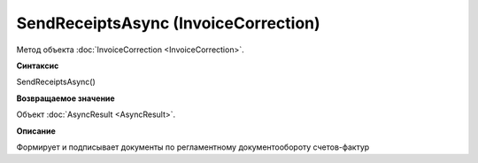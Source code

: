 ﻿SendReceiptsAsync (InvoiceCorrection)
=====================================

Метод объекта :doc:`InvoiceCorrection <InvoiceCorrection>`.

**Синтаксис**


SendReceiptsAsync()

**Возвращаемое значение**


Объект :doc:`AsyncResult <AsyncResult>`.

**Описание**


Формирует и подписывает документы по регламентному документообороту
счетов-фактур
